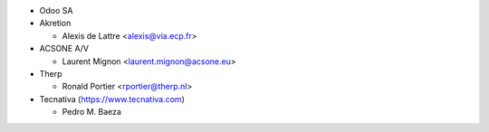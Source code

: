 * Odoo SA
* Akretion

  * Alexis de Lattre <alexis@via.ecp.fr>
* ACSONE A/V

  * Laurent Mignon <laurent.mignon@acsone.eu>
* Therp

  * Ronald Portier <rportier@therp.nl>
* Tecnativa (https://www.tecnativa.com)

  * Pedro M. Baeza
